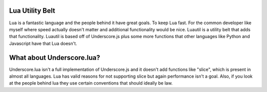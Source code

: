 =====
Lua Utility Belt
=====

Lua is a fantastic language and the people behind it have great goals. To keep Lua fast. For the common developer like myself where speed actually doesn't matter and additional functionality would be nice. Luautil is a utility belt that adds that functionality. Luautil is based off of Underscore.js plus some more functions that other languages like Python and Javascript have that Lua doesn't.

=====
What about Underscore.lua?
=====

Underscore.lua isn't a full implementation of Underscore.js and it doesn't add functions like "slice", which is present in almost all languages. Lua has valid reasons for not supporting slice but again performance isn't a goal. Also, if you look at the people behind lua they use certain conventions that should ideally be law.

